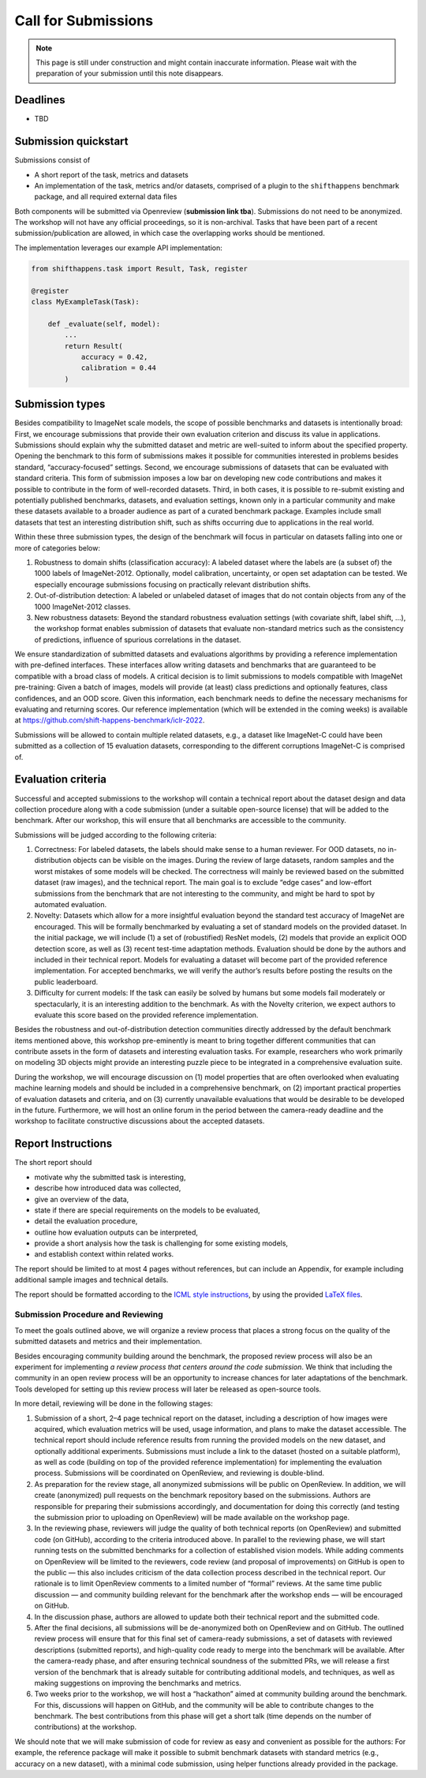 Call for Submissions
===============

.. note::

    This page is still under construction and might contain inaccurate information.
    Please wait with the preparation of your submission until this note disappears.

Deadlines
^^^^^^^^^^^^^^^^

- TBD

Submission quickstart
^^^^^^^^^^^^^^^^^^^^^

Submissions consist of 

- A short report of the task, metrics and datasets
- An implementation of the task, metrics and/or datasets, comprised of a plugin to the ``shifthappens`` benchmark package, and all required external data files

Both components will be submitted via Openreview (**submission link tba**).
Submissions do not need to be anonymized.
The workshop will not have any official proceedings, so it is non-archival.
Tasks that have been part of a recent submission/publication are allowed, in which case the overlapping works should be mentioned.

The implementation leverages our example API implementation:

.. code:: python 

    from shifthappens.task import Result, Task, register
    
    @register
    class MyExampleTask(Task):

        def _evaluate(self, model):
            ...
            return Result(
                accuracy = 0.42,
                calibration = 0.44
            ) 



Submission types
^^^^^^^^^^^^^^^^

Besides compatibility to ImageNet scale models, the scope of possible
benchmarks and datasets is intentionally broad: First, we encourage
submissions that provide their own evaluation criterion and discuss its
value in applications. Submissions should explain why the submitted
dataset and metric are well-suited to inform about the specified
property. Opening the benchmark to this form of submissions makes it
possible for communities interested in problems besides standard,
“accuracy-focused” settings. Second, we encourage submissions of
datasets that can be evaluated with standard criteria. This form of
submission imposes a low bar on developing new code contributions and
makes it possible to contribute in the form of well-recorded datasets.
Third, in both cases, it is possible to re-submit existing and
potentially published benchmarks, datasets, and evaluation settings,
known only in a particular community and make these datasets available
to a broader audience as part of a curated benchmark package. Examples
include small datasets that test an interesting distribution shift, such
as shifts occurring due to applications in the real world.

Within these three submission types, the design of the benchmark will
focus in particular on datasets falling into one or more of categories
below:

1. Robustness to domain shifts (classification accuracy): A labeled
   dataset where the labels are (a subset of) the 1000 labels of
   ImageNet-2012. Optionally, model calibration, uncertainty, or open
   set adaptation can be tested. We especially encourage submissions
   focusing on practically relevant distribution shifts.

2. Out-of-distribution detection: A labeled or unlabeled dataset of
   images that do not contain objects from any of the 1000 ImageNet-2012
   classes.

3. New robustness datasets: Beyond the standard robustness evaluation
   settings (with covariate shift, label shift, …), the workshop format
   enables submission of datasets that evaluate non-standard metrics
   such as the consistency of predictions, influence of spurious
   correlations in the dataset.

We ensure standardization of submitted datasets and evaluations
algorithms by providing a reference implementation with pre-defined
interfaces. These interfaces allow writing datasets and benchmarks that
are guaranteed to be compatible with a broad class of models. A critical
decision is to limit submissions to models compatible with ImageNet
pre-training: Given a batch of images, models will provide (at least)
class predictions and optionally features, class confidences, and an OOD
score. Given this information, each benchmark needs to define the
necessary mechanisms for evaluating and returning scores. Our reference
implementation (which will be extended in the coming weeks) is available
at https://github.com/shift-happens-benchmark/iclr-2022.

Submissions will be allowed to contain multiple related datasets, e.g.,
a dataset like ImageNet-C could have been submitted as a collection of
15 evaluation datasets, corresponding to the different corruptions
ImageNet-C is comprised of.

Evaluation criteria
^^^^^^^^^^^^^^^^^^^

Successful and accepted submissions to the workshop will contain a
technical report about the dataset design and data collection procedure
along with a code submission (under a suitable open-source license) that
will be added to the benchmark. After our workshop, this will ensure
that all benchmarks are accessible to the community.

Submissions will be judged according to the following criteria:

1. Correctness: For labeled datasets, the labels should make sense to a
   human reviewer. For OOD datasets, no in-distribution objects can be
   visible on the images. During the review of large datasets, random
   samples and the worst mistakes of some models will be checked. The
   correctness will mainly be reviewed based on the submitted dataset
   (raw images), and the technical report. The main goal is to exclude
   “edge cases” and low-effort submissions from the benchmark that are
   not interesting to the community, and might be hard to spot by
   automated evaluation.

2. Novelty: Datasets which allow for a more insightful evaluation beyond
   the standard test accuracy of ImageNet are encouraged. This will be
   formally benchmarked by evaluating a set of standard models on the
   provided dataset. In the initial package, we will include (1) a set
   of (robustified) ResNet models, (2) models that provide an explicit
   OOD detection score, as well as (3) recent test-time adaptation
   methods. Evaluation should be done by the authors and included in
   their technical report. Models for evaluating a dataset will become
   part of the provided reference implementation. For accepted
   benchmarks, we will verify the author’s results before posting the
   results on the public leaderboard.

3. Difficulty for current models: If the task can easily be solved by
   humans but some models fail moderately or spectacularly, it is an
   interesting addition to the benchmark. As with the Novelty criterion,
   we expect authors to evaluate this score based on the provided
   reference implementation.

Besides the robustness and out-of-distribution detection communities
directly addressed by the default benchmark items mentioned above, this
workshop pre-eminently is meant to bring together different communities
that can contribute assets in the form of datasets and interesting
evaluation tasks. For example, researchers who work primarily on
modeling 3D objects might provide an interesting puzzle piece to be
integrated in a comprehensive evaluation suite.

During the workshop, we will encourage discussion on (1) model
properties that are often overlooked when evaluating machine learning
models and should be included in a comprehensive benchmark, on (2)
important practical properties of evaluation datasets and criteria, and
on (3) currently unavailable evaluations that would be desirable to be
developed in the future. Furthermore, we will host an online forum in
the period between the camera-ready deadline and the workshop to
facilitate constructive discussions about the accepted datasets.

Report Instructions
^^^^^^^^^^^^^^^^
The short report should

- motivate why the submitted task is interesting,
- describe how introduced data was collected,
- give an overview of the data,
- state if there are special requirements on the models to be evaluated,
- detail the evaluation procedure,
- outline how evaluation outputs can be interpreted,
- provide a short analysis how the task is challenging for some existing models,
- and establish context within related works.

The report should be limited to at most 4 pages without references, but can include an Appendix, for example including additional sample images and technical details.

The report should be formatted according to the `ICML style instructions <https://icml.cc/Conferences/2022/StyleAuthorInstructions>`__, by using the provided `LaTeX files <https://media.icml.cc/Conferences/ICML2022/Styles/icml2022.zip>`__.



Submission Procedure and Reviewing
----------------------------------

To meet the goals outlined above, we will organize a review process that
places a strong focus on the quality of the submitted datasets and
metrics and their implementation.

Besides encouraging community building around the benchmark, the
proposed review process will also be an experiment for implementing *a
review process that centers around the code submission*. We think that
including the community in an open review process will be an opportunity
to increase chances for later adaptations of the benchmark. Tools
developed for setting up this review process will later be released as
open-source tools.

In more detail, reviewing will be done in the following stages:

1. Submission of a short, 2–4 page technical report on the dataset,
   including a description of how images were acquired, which evaluation
   metrics will be used, usage information, and plans to make the
   dataset accessible. The technical report should include reference
   results from running the provided models on the new dataset, and
   optionally additional experiments. Submissions must include a link to
   the dataset (hosted on a suitable platform), as well as code
   (building on top of the provided reference implementation) for
   implementing the evaluation process. Submissions will be coordinated
   on OpenReview, and reviewing is double-blind.

2. As preparation for the review stage, all anonymized submissions will
   be public on OpenReview. In addition, we will create (anonymized)
   pull requests on the benchmark repository based on the submissions.
   Authors are responsible for preparing their submissions accordingly,
   and documentation for doing this correctly (and testing the
   submission prior to uploading on OpenReview) will be made available
   on the workshop page.

3. In the reviewing phase, reviewers will judge the quality of both
   technical reports (on OpenReview) and submitted code (on GitHub),
   according to the criteria introduced above. In parallel to the
   reviewing phase, we will start running tests on the submitted
   benchmarks for a collection of established vision models. While
   adding comments on OpenReview will be limited to the reviewers, code
   review (and proposal of improvements) on GitHub is open to the public
   — this also includes criticism of the data collection process
   described in the technical report. Our rationale is to limit
   OpenReview comments to a limited number of “formal” reviews. At the
   same time public discussion — and community building relevant for the
   benchmark after the workshop ends — will be encouraged on GitHub.

4. In the discussion phase, authors are allowed to update both their
   technical report and the submitted code.

5. After the final decisions, all submissions will be de-anonymized both
   on OpenReview and on GitHub. The outlined review process will ensure
   that for this final set of camera-ready submissions, a set of
   datasets with reviewed descriptions (submitted reports), and
   high-quality code ready to merge into the benchmark will be
   available. After the camera-ready phase, and after ensuring technical
   soundness of the submitted PRs, we will release a first version of
   the benchmark that is already suitable for contributing additional
   models, and techniques, as well as making suggestions on improving
   the benchmarks and metrics.

6. Two weeks prior to the workshop, we will host a “hackathon” aimed at
   community building around the benchmark. For this, discussions will
   happen on GitHub, and the community will be able to contribute
   changes to the benchmark. The best contributions from this phase will
   get a short talk (time depends on the number of contributions) at the
   workshop.

We should note that we will make submission of code for review as easy
and convenient as possible for the authors: For example, the reference
package will make it possible to submit benchmark datasets with standard
metrics (e.g., accuracy on a new dataset), with a minimal code
submission, using helper functions already provided in the package.
